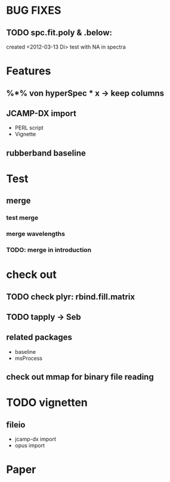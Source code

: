 * BUG FIXES
** TODO spc.fit.poly & .below:
	created <2012-03-13 Di>
	test with NA in spectra	 

* Features
** %*% von hyperSpec * x -> keep columns
** JCAMP-DX import
   - PERL script 
   - Vignette
** rubberband baseline

* Test
** merge
*** test merge  
*** merge wavelengths
*** TODO: merge in introduction
	 


* check out
** TODO check plyr: rbind.fill.matrix
** TODO tapply -> Seb
** related packages
  	- baseline
  	- msProcess

** check out mmap for binary file reading

* TODO vignetten
** fileio
  - jcamp-dx import
  - opus import

* Paper

